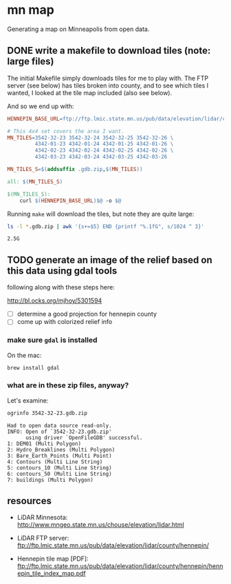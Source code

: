 
* mn map

Generating a map on Minneapolis from open data.

** DONE write a makefile to download tiles (note: large files)

The initial Makefile simply downloads tiles for me to play with. The
FTP server (see below) has tiles broken into county, and to see which
tiles I wanted, I looked at the tile map included (also see
below).

And so we end up with:

#+BEGIN_SRC makefile :export code
HENNEPIN_BASE_URL=ftp://ftp.lmic.state.mn.us/pub/data/elevation/lidar/county/hennepin/geodatabase/

# This 4x4 set covers the area I want.
MN_TILES=3542-32-23 3542-32-24 3542-32-25 3542-32-26 \
         4342-01-23 4342-01-24 4342-01-25 4342-01-26 \
         4342-02-23 4342-02-24 4342-02-25 4342-02-26 \
         4342-03-23 4342-03-24 4342-03-25 4342-03-26

MN_TILES_S=$(addsuffix .gdb.zip,$(MN_TILES))

all: $(MN_TILES_S)

$(MN_TILES_S):
	curl $(HENNEPIN_BASE_URL)$@ -o $@
#+END_SRC

Running =make= will download the tiles, but note they are quite large:

#+begin_src sh :exports both
ls -l *.gdb.zip | awk '{s+=$5} END {printf "%.1fG", s/1024 ^ 3}'
#+end_src

#+RESULTS:
: 2.5G

** TODO generate an image of the relief based on this data using gdal tools

following along with these steps here:

http://bl.ocks.org/mjhoy/5301594

- [ ] determine a good projection for hennepin county
- [ ] come up with colorized relief info

*** make sure =gdal= is installed

On the mac:

#+begin_src sh :exports code
brew install gdal
#+end_src

*** what are in these zip files, anyway?

Let's examine:

#+begin_src sh :exports both :results verbatim
ogrinfo 3542-32-23.gdb.zip
#+end_src

#+RESULTS:
#+begin_example
Had to open data source read-only.
INFO: Open of `3542-32-23.gdb.zip'
      using driver `OpenFileGDB' successful.
1: DEM01 (Multi Polygon)
2: Hydro_Breaklines (Multi Polygon)
3: Bare_Earth_Points (Multi Point)
4: Contours (Multi Line String)
5: contours_10 (Multi Line String)
6: contours_50 (Multi Line String)
7: buildings (Multi Polygon)
#+end_example

** resources

- LiDAR Minnesota:
  http://www.mngeo.state.mn.us/chouse/elevation/lidar.html

- LiDAR FTP server:
  ftp://ftp.lmic.state.mn.us/pub/data/elevation/lidar/county/hennepin/

- Hennepin tile map [PDF]:
  ftp://ftp.lmic.state.mn.us/pub/data/elevation/lidar/county/hennepin/hennepin_tile_index_map.pdf
